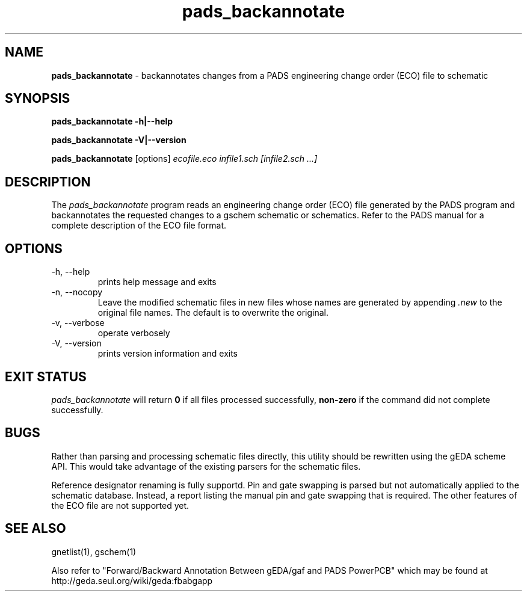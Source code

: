 .TH pads_backannotate 1 "December 31st, 2011" "gEDA Project" 1.7.2.20111231

.SH NAME
.B pads_backannotate 
\- backannotates changes from a PADS engineering change order (ECO) file to schematic

.SH SYNOPSIS
.B pads_backannotate \-h\||\-\-help

.B pads_backannotate \-V\||\-\-version

.B pads_backannotate
[options]
.I ecofile.eco infile1.sch [infile2.sch ...]  


.SH DESCRIPTION

The
.I pads_backannotate
program reads an engineering change order (ECO) file generated by the PADS program
and backannotates the requested changes to a gschem schematic or schematics.
Refer to the PADS manual for a complete description of the ECO file format.  

.SH OPTIONS
.TP
\-h, \-\-help
prints help message and exits
.TP
\-n, \-\-nocopy
Leave the modified schematic files in new files
whose names are generated by appending 
.I ".new"
to the
original file names.  The default is to overwrite the original.
.TP
\-v, \-\-verbose
operate verbosely
.TP
\-V, \-\-version
prints version information and exits

.SH EXIT STATUS
.I pads_backannotate
will return
.B 0
if all files processed successfully,
.B non-zero
if the command did not complete successfully.

.SH BUGS
Rather than parsing and processing schematic files directly, this utility should
be rewritten using the gEDA scheme API.  This would take advantage of the existing
parsers for the schematic files.

Reference designator renaming is fully supportd.  Pin and gate swapping is parsed
but not automatically applied to the schematic database.  Instead, a report listing
the manual pin and gate swapping that is required.  The other features of the ECO
file are not supported yet.

.SH SEE ALSO
gnetlist(1), gschem(1)

Also refer to "Forward/Backward Annotation Between gEDA/gaf and PADS PowerPCB" which
may be found at http://geda.seul.org/wiki/geda:fbabgapp



